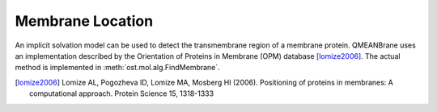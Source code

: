Membrane Location
================================================================================

An implicit solvation model can be used to detect the transmembrane region of
a membrane protein. QMEANBrane uses an implementation described by the 
Orientation of Proteins in Membrane (OPM) database [lomize2006]_.
The actual method is implemented in :meth:`ost.mol.alg.FindMembrane`.


.. [lomize2006] Lomize AL, Pogozheva ID, Lomize MA, Mosberg HI (2006). Positioning of proteins in membranes: A computational approach. Protein Science 15, 1318-1333

